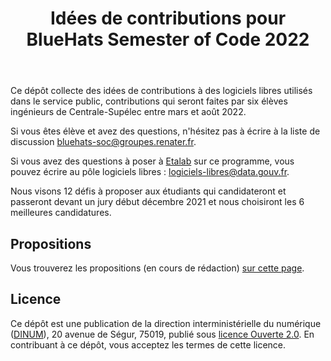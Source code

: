 #+title: Idées de contributions pour BlueHats Semester of Code 2022

Ce dépôt collecte des idées de contributions à des logiciels libres
utilisés dans le service public, contributions qui seront faites par
six élèves ingénieurs de Centrale-Supélec entre mars et août 2022.

# Tous les agents publics peuvent proposer des idées via [[https://framaforms.org/bluehats-semester-of-code-depot-didee-devolution-de-logiciels-libres-1633524470][ce formulaire]]
# *jusqu'au 3 novembre 23h59*.

Si vous êtes élève et avez des questions, n'hésitez pas à écrire à la
liste de discussion [[mailto:bluehats-soc@groupes.renater.fr][bluehats-soc@groupes.renater.fr]].

Si vous avez des questions à poser à [[https://www.etalab.gouv.fr/][Etalab]] sur ce programme, vous
pouvez écrire au pôle logiciels libres : [[mailto:logiciels-libres@data.gouv.fr][logiciels-libres@data.gouv.fr]].

Nous visons 12 défis à proposer aux étudiants qui candidateront et
passeront devant un jury début décembre 2021 et nous choisiront les 6
meilleures candidatures.

** Propositions

Vous trouverez les propositions (en cours de rédaction) [[https://github.com/blue-hats/bluehats-soc/blob/main/propositions.org][sur cette
page]].

** Licence

Ce dépôt est une publication de la direction interministérielle du
numérique ([[https://www.numerique.gouv.fr/][DINUM]]), 20 avenue de Ségur, 75019, publié sous [[file:LICENSE.txt][licence
Ouverte 2.0]].  En contribuant à ce dépôt, vous acceptez les termes de
cette licence.

